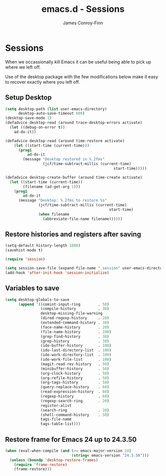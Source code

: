 #+TITLE: emacs.d - Sessions
#+AUTHOR: James Conroy-Finn
#+EMAIL: james@logi.cl
#+STARTUP: content
#+OPTIONS: toc:2 num:nil ^:nil

* Sessions

  When we occassionally kill Emacs it can be useful being able to pick
  up where we left off.

  Use of the desktop package with the few modifications below make it
  easy to recover exactly where you left off.

** Setup Desktop

  #+begin_src emacs-lisp
    (setq desktop-path (list user-emacs-directory)
          desktop-auto-save-timeout 600)
    (desktop-save-mode 1)
    (defadvice desktop-read (around trace-desktop-errors activate)
      (let ((debug-on-error t))
        ad-do-it))

    (defadvice desktop-read (around time-restore activate)
        (let ((start-time (current-time)))
          (prog1
              ad-do-it
            (message "Desktop restored in %.2fms"
                     (jcf/time-subtract-millis (current-time)
                                                     start-time)))))

    (defadvice desktop-create-buffer (around time-create activate)
      (let ((start-time (current-time))
            (filename (ad-get-arg 1)))
        (prog1
            ad-do-it
          (message "Desktop: %.2fms to restore %s"
                   (jcf/time-subtract-millis (current-time)
                                                   start-time)
                   (when filename
                     (abbreviate-file-name filename))))))
  #+end_src

** Restore histories and registers after saving

  #+begin_src emacs-lisp
    (setq-default history-length 1000)
    (savehist-mode t)

    (require 'session)

    (setq session-save-file (expand-file-name ".session" user-emacs-directory))
    (add-hook 'after-init-hook 'session-initialize)
  #+end_src

** Variables to save

   #+begin_src emacs-lisp
     (setq desktop-globals-to-save
           (append '((comint-input-ring        . 50)
                     (compile-history          . 30)
                     desktop-missing-file-warning
                     (dired-regexp-history     . 20)
                     (extended-command-history . 30)
                     (face-name-history        . 20)
                     (file-name-history        . 100)
                     (grep-find-history        . 30)
                     (grep-history             . 30)
                     (ido-buffer-history       . 100)
                     (ido-last-directory-list  . 100)
                     (ido-work-directory-list  . 100)
                     (ido-work-file-list       . 100)
                     (magit-read-rev-history   . 50)
                     (minibuffer-history       . 50)
                     (org-clock-history        . 50)
                     (org-refile-history       . 50)
                     (org-tags-history         . 50)
                     (query-replace-history    . 60)
                     (read-expression-history  . 60)
                     (regexp-history           . 60)
                     (regexp-search-ring       . 20)
                     register-alist
                     (search-ring              . 20)
                     (shell-command-history    . 50)
                     tags-file-name
                     tags-table-list)))
   #+end_src

** Restore frame for Emacs 24 up to 24.3.50

   #+begin_src emacs-lisp
     (when (eval-when-compile (and (>= emacs-major-version 24)
                                   (string< emacs-version "24.3.50")))
       (unless (boundp 'desktop-restore-frames)
         (require 'frame-restore)
         (frame-restore)))
   #+end_src

